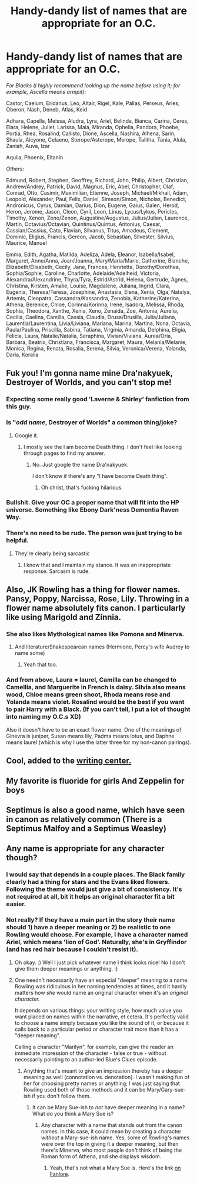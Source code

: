 #+TITLE: Handy-dandy list of names that are appropriate for an O.C.

* Handy-dandy list of names that are appropriate for an O.C.
:PROPERTIES:
:Score: 18
:DateUnix: 1519687098.0
:DateShort: 2018-Feb-27
:END:
/For Blacks (I highly recommend looking up the name before using it; for example, Ascella means armpit):/

Castor, Caelum, Eridanus, Leo, Altair, Rigel, Kale, Pallas, Perseus, Aries, Oberon, Nash, Deneb, Atlas, Keid

Adhara, Capella, Meissa, Aludra, Lyra, Ariel, Belinda, Bianca, Carina, Ceres, Elara, Helene, Juliet, Larissa, Maia, Miranda, Ophelia, Pandora, Phoebe, Portia, Rhea, Rosalind, Callisto, Dione, Ascella, Nashira, Alhena, Sarin, Shaula, Alcyone, Celaeno, Sterope/Asterope, Merope, Talitha, Tania, Alula, Zaniah, Auva, Izar

Aquila, Phoenix, Eltanin

/Others:/

Edmund, Robert, Stephen, Geoffrey, Richard, John, Philip, Albert, Christian, Andrew/Andrey, Patrick, David, Magnus, Eric, Abel, Christopher, Olaf, Conrad, Otto, Casimir, Maximilian, Etienne, Joseph, Michael/Mikhail, Adam, Leopold, Alexander, Paul, Felix, Daniel, Simeon/Simon, Nicholas, Benedict, Andronicus, Cyrus, Damian, Darius, Dion, Eugene, Gaius, Galen, Herod, Heron, Jerome, Jason, Cleon, Cyril, Leon, Linus, Lycus/Lykos, Pericles, Timothy, Xenon, Zeno/Zenon, Augustine/Augustus, Julius/Julian, Laurence, Martin, Octavius/Octavian, Quintinus/Quintus, Antonius, Caesar, Cassian/Cassius, Cato, Flavian, Silvanus, Titus, Amadeus, Clement, Dominic, Eligius, Francis, Gereon, Jacob, Sebastian, Silvester, Silvius, Maurice, Manuel

Emma, Edith, Agatha, Matilda, Adeliza, Adela, Eleanor, Isabella/Isabel, Margaret, Anne/Anna, Joan/Joanna, Mary/Maria/Marie, Catherine, Blanche, Elizabeth/Elisabeth, Cecily, Jane, Frances, Henrietta, Dorothy/Dorothea, Sophia/Sophie, Caroline, Charlotte, Adelaide/Adelheid, Victoria, Alexandra/Alexandrine, Thyra/Tyra, Estrid/Astrid, Helena, Gertrude, Agnes, Christina, Kirsten, Amalie, Louise, Magdalene, Juliana, Ingrid, Clara, Eugenia, Theresa/Teresa, Josephine, Anastasia, Elena, Xenia, Olga, Natalya, Artemis, Cleopatra, Cassandra/Kassandra, Zenobia, Katherine/Katerina, Athena, Berenice, Chloe, Corinna/Korinna, Irene, Isadora, Melissa, Rhoda, Sophia, Theodora, Xanthe, Xenia, Xeno, Zenaida, Zoe, Antonia, Aurelia, Cecilia, Caelina, Camilla, Cassia, Claudia, Drusa/Drusilla, Julia/Juliana, Laurentia/Laurentina, Livia/Liviana, Mariana, Marina, Martina, Nona, Octavia, Paula/Paulina, Priscilla, Sabina, Tatiana, Virginia, Amanda, Delphina, Eligia, Felicia, Laura, Natalie/Natalia, Seraphina, Vivian/Viviana, Aurea/Oria, Barbara, Beatrix, Christiana, Francisca, Margaret, Maura, Melania/Melanie, Monica, Regina, Renata, Rosalia, Serena, Silvia, Veronica/Verena, Yolanda, Daria, Koralia


** Fuk you! I'm gonna name mine Dra'nakyuek, Destroyer of Worlds, and you can't stop me!
:PROPERTIES:
:Author: VectorWolf
:Score: 32
:DateUnix: 1519690328.0
:DateShort: 2018-Feb-27
:END:

*** Expecting some really good 'Laverne & Shirley' fanfiction from this guy.
:PROPERTIES:
:Author: wordhammer
:Score: 6
:DateUnix: 1519693362.0
:DateShort: 2018-Feb-27
:END:


*** Is "/odd name/, Destroyer of Worlds" a common thing/joke?
:PROPERTIES:
:Author: AutumnSouls
:Score: 3
:DateUnix: 1519694717.0
:DateShort: 2018-Feb-27
:END:

**** Google it.
:PROPERTIES:
:Author: VectorWolf
:Score: 4
:DateUnix: 1519696494.0
:DateShort: 2018-Feb-27
:END:

***** I mostly see the I am become Death thing. I don't feel like looking through pages to find my answer.
:PROPERTIES:
:Author: AutumnSouls
:Score: 2
:DateUnix: 1519697626.0
:DateShort: 2018-Feb-27
:END:

****** No. Just google the name Dra'nakyuek.

I don't know if there's any "I have become Death thing".
:PROPERTIES:
:Author: VectorWolf
:Score: 5
:DateUnix: 1519698527.0
:DateShort: 2018-Feb-27
:END:

******* Oh christ, that's fucking hilarious.
:PROPERTIES:
:Author: AutumnSouls
:Score: 3
:DateUnix: 1519698643.0
:DateShort: 2018-Feb-27
:END:


*** Bullshit. Give your OC a proper name that will fit into the HP universe. Something like Ebony Dark'ness Dementia Raven Way.
:PROPERTIES:
:Author: AnIndividualist
:Score: 3
:DateUnix: 1520171709.0
:DateShort: 2018-Mar-04
:END:


*** There's no need to be rude. The person was just trying to be helpful.
:PROPERTIES:
:Author: abnormalopinion
:Score: -12
:DateUnix: 1519694940.0
:DateShort: 2018-Feb-27
:END:

**** They're clearly being sarcastic
:PROPERTIES:
:Author: stolensweetroll6
:Score: 6
:DateUnix: 1519695961.0
:DateShort: 2018-Feb-27
:END:

***** I know that and I maintain my stance. It was an inappropriate response. Sarcasm is rude.
:PROPERTIES:
:Author: abnormalopinion
:Score: -11
:DateUnix: 1519696132.0
:DateShort: 2018-Feb-27
:END:


** Also, JK Rowling has a thing for flower names. Pansy, Poppy, Narcissa, Rose, Lily. Throwing in a flower name absolutely fits canon. I particularly like using Marigold and Zinnia.
:PROPERTIES:
:Author: LillySteam44
:Score: 15
:DateUnix: 1519696668.0
:DateShort: 2018-Feb-27
:END:

*** She also likes Mythological names like Pomona and Minerva.
:PROPERTIES:
:Author: hufflepuffbookworm90
:Score: 10
:DateUnix: 1519696962.0
:DateShort: 2018-Feb-27
:END:

**** And literature/Shakespearean names (Hermione, Percy's wife Audrey to name some)
:PROPERTIES:
:Author: abnormalopinion
:Score: 6
:DateUnix: 1519704381.0
:DateShort: 2018-Feb-27
:END:

***** Yeah that too.
:PROPERTIES:
:Author: hufflepuffbookworm90
:Score: 1
:DateUnix: 1519704533.0
:DateShort: 2018-Feb-27
:END:


*** And from above, Laura = laurel, Camilla can be changed to Camellia, and Marguerite in French is daisy. Silvia also means wood, Chloe means green shoot, Rhoda means rose and Yolanda means violet. Rosalind would be the best if you want to pair Harry with a Black. (If you can't tell, I put a lot of thought into naming my O.C.s XD)

Also it doesn't have to be an exact flower name. One of the meanings of Ginevra is juniper, Susan means lily, Padma means lotus, and Daphne means laurel (which is why I use the latter three for my non-canon pairings).
:PROPERTIES:
:Author: abnormalopinion
:Score: 2
:DateUnix: 1519697275.0
:DateShort: 2018-Feb-27
:END:


** Cool, added to the [[https://www.reddit.com/r/HPfanfiction/wiki/writingcenter][writing center.]]
:PROPERTIES:
:Score: 5
:DateUnix: 1519699039.0
:DateShort: 2018-Feb-27
:END:


** My favorite is fluoride for girls And Zeppelin for boys
:PROPERTIES:
:Author: viol8er
:Score: 5
:DateUnix: 1519701708.0
:DateShort: 2018-Feb-27
:END:


** Septimus is also a good name, which have seen in canon as relatively common (There is a Septimus Malfoy and a Septimus Weasley)
:PROPERTIES:
:Author: Jahoan
:Score: 3
:DateUnix: 1519749490.0
:DateShort: 2018-Feb-27
:END:


** Any name is appropriate for any character though?
:PROPERTIES:
:Score: 2
:DateUnix: 1519701799.0
:DateShort: 2018-Feb-27
:END:

*** I would say that depends in a couple places. The Black family clearly had a thing for stars and the Evans liked flowers. Following the theme would just give a bit of consistency. It's not required at all, bit it helps an original character fit a bit easier.
:PROPERTIES:
:Author: xljj42
:Score: 3
:DateUnix: 1519738727.0
:DateShort: 2018-Feb-27
:END:


*** Not really? If they have a main part in the story their name should 1) have a deeper meaning or 2) be realistic to one Rowling would choose. For example, I have a character named Ariel, which means 'lion of God'. Naturally, she's in Gryffindor (and has red hair because I couldn't resist it).
:PROPERTIES:
:Author: abnormalopinion
:Score: -3
:DateUnix: 1519702474.0
:DateShort: 2018-Feb-27
:END:

**** Oh okay. :) Well I just pick whatever name I think looks nice! No I don't give them deeper meanings or anything. :)
:PROPERTIES:
:Score: 1
:DateUnix: 1519703710.0
:DateShort: 2018-Feb-27
:END:


**** One needn't necessarily have an especial "deeper" meaning to a name. Rowling was ridiculous in her naming tendencies at times, and it hardly matters how /she/ would name an original character when it's an /original character./

It depends on various things: your writing style, how much value you want placed on names within the narrative, et cetera. It's perfectly valid to choose a name simply because you like the sound of it, or because it calls back to a particular period or character trait more than it has a "deeper meaning".

Calling a character "Marilyn", for example, can give the reader an immediate impression of the character - false or true - without necessarily pointing to an author-led Blue's Clues episode.
:PROPERTIES:
:Author: DictionaryWrites
:Score: 1
:DateUnix: 1519734873.0
:DateShort: 2018-Feb-27
:END:

***** Anything that's meant to give an impression thereby has a deeper meaning as well (connotation vs. denotation). I wasn't making fun of her for choosing pretty names or anything; I was just saying that Rowling used both of those methods and it can be Mary/Gary-sue-ish if you don't follow them.
:PROPERTIES:
:Author: abnormalopinion
:Score: 1
:DateUnix: 1519740277.0
:DateShort: 2018-Feb-27
:END:

****** It can be Mary Sue-ish to /not/ have deeper meaning in a name? What do you think a Mary Sue is?
:PROPERTIES:
:Author: DictionaryWrites
:Score: 1
:DateUnix: 1519741600.0
:DateShort: 2018-Feb-27
:END:

******* Any character with a name that stands out from the canon names. In this case, it could mean by creating a character /without/ a Mary-sue-ish name. Yes, some of Rowling's names were over the top in giving it a deeper meaning, but then there's Minerva, who most people don't think of being the Roman form of Athena, and she displays wisdom.
:PROPERTIES:
:Author: abnormalopinion
:Score: 0
:DateUnix: 1519742104.0
:DateShort: 2018-Feb-27
:END:

******** Yeah, that's not what a Mary Sue is. Here's the link [[https://fanlore.org/wiki/Mary_Sue][on Fanlore]].
:PROPERTIES:
:Author: DictionaryWrites
:Score: 1
:DateUnix: 1519742577.0
:DateShort: 2018-Feb-27
:END:
